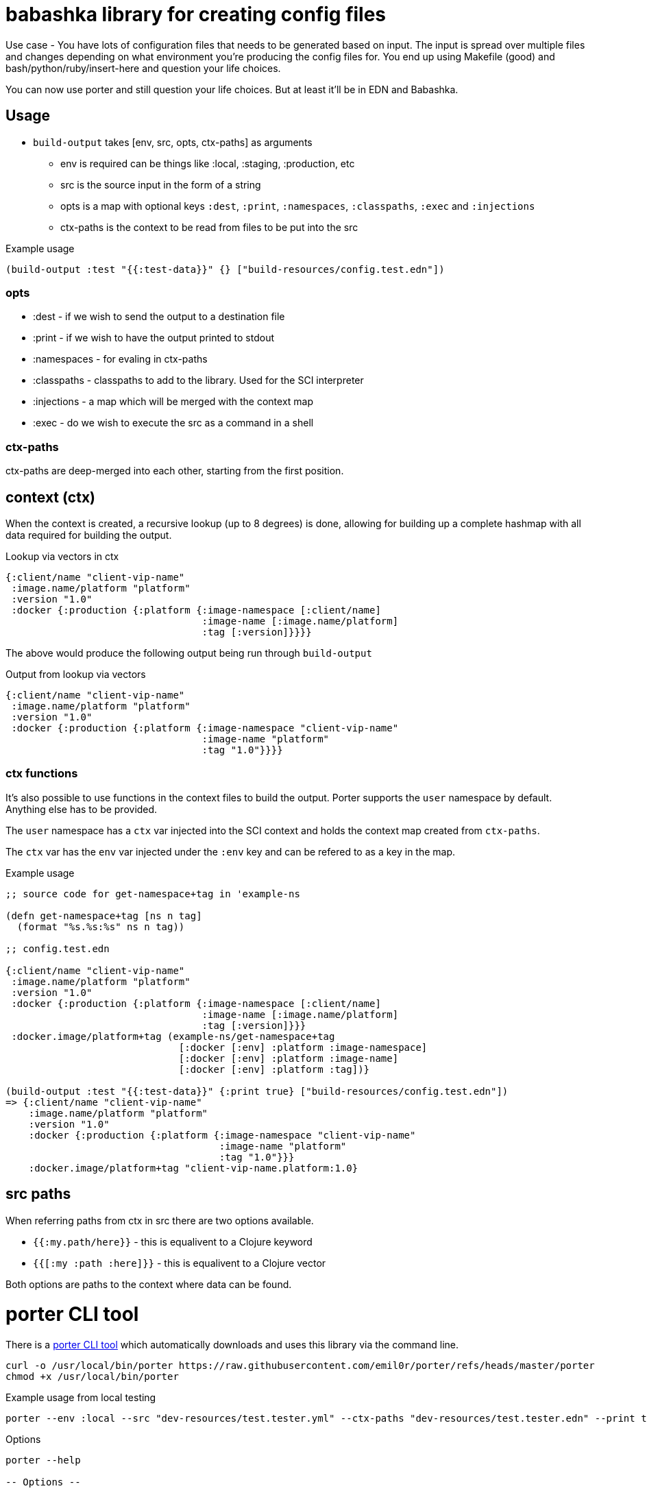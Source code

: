 = babashka library for creating config files

Use case - You have lots of configuration files that needs to be
generated based on input. The input is spread over multiple files
and changes depending on what environment you're producing the
config files for. You end up using Makefile (good) and 
bash/python/ruby/insert-here and question your life choices.

You can now use porter and still question your life choices. But at
least it'll be in EDN and Babashka.

== Usage

* `build-output` takes [env, src, opts, ctx-paths] as arguments
** env is required can be things like :local, :staging, :production,
   etc
** src is the source input in the form of a string
** opts is a map with optional keys `:dest`, `:print`, `:namespaces`,
   `:classpaths`, `:exec` and `:injections`
** ctx-paths is the context to be read from files to be put into the
   src

.Example usage
[source, clojure]
----
(build-output :test "{{:test-data}}" {} ["build-resources/config.test.edn"])
----

=== opts

* :dest - if we wish to send the output to a destination file
* :print - if we wish to have the output printed to stdout
* :namespaces - for evaling in ctx-paths
* :classpaths - classpaths to add to the library. Used for the SCI interpreter
* :injections - a map which will be merged with the context map
* :exec - do we wish to execute the src as a command in a shell

=== ctx-paths

ctx-paths are deep-merged into each other, starting from the first position.


== context (ctx)

When the context is created, a recursive lookup (up to 8 degrees) is
done, allowing for building up a complete hashmap with all data
required for building the output.

.Lookup via vectors in ctx
[source, clojure]
----
{:client/name "client-vip-name"
 :image.name/platform "platform"
 :version "1.0"
 :docker {:production {:platform {:image-namespace [:client/name]
                                  :image-name [:image.name/platform]
                                  :tag [:version]}}}}
----

The above would produce the following output being run through `build-output`

.Output from lookup via vectors
[source, clojure]
----
{:client/name "client-vip-name"
 :image.name/platform "platform"
 :version "1.0"
 :docker {:production {:platform {:image-namespace "client-vip-name"
                                  :image-name "platform"
                                  :tag "1.0"}}}}
----

=== ctx functions

It's also possible to use functions in the context files to build the
output. Porter supports the `user` namespace by default. Anything else
has to be provided.

The `user` namespace has a `ctx` var injected into the SCI context and
holds the context map created from `ctx-paths`.

The `ctx` var has the `env` var injected under the `:env` key and can
be refered to as a key in the map.

.Example usage
[source, clojure]
----
;; source code for get-namespace+tag in 'example-ns

(defn get-namespace+tag [ns n tag]
  (format "%s.%s:%s" ns n tag))

;; config.test.edn

{:client/name "client-vip-name"
 :image.name/platform "platform"
 :version "1.0"
 :docker {:production {:platform {:image-namespace [:client/name]
                                  :image-name [:image.name/platform]
                                  :tag [:version]}}}
 :docker.image/platform+tag (example-ns/get-namespace+tag
                              [:docker [:env] :platform :image-namespace]
                              [:docker [:env] :platform :image-name]
                              [:docker [:env] :platform :tag])}

(build-output :test "{{:test-data}}" {:print true} ["build-resources/config.test.edn"])
=> {:client/name "client-vip-name"
    :image.name/platform "platform"
    :version "1.0"
    :docker {:production {:platform {:image-namespace "client-vip-name"
                                     :image-name "platform"
                                     :tag "1.0"}}}
    :docker.image/platform+tag "client-vip-name.platform:1.0}
----


== src paths

When referring paths from ctx in src there are two options available.

* `{{:my.path/here}}` - this is equalivent to a Clojure keyword
* `{{[:my :path :here]}}` - this is equalivent to a Clojure vector

Both options are paths to the context where data can be found.


= porter CLI tool

There is a link:porter[porter CLI tool] which automatically downloads and uses this
library via the command line.

[source, shell]
----
curl -o /usr/local/bin/porter https://raw.githubusercontent.com/emil0r/porter/refs/heads/master/porter
chmod +x /usr/local/bin/porter
----

.Example usage from local testing
[source, shell]
----
porter --env :local --src "dev-resources/test.tester.yml" --ctx-paths "dev-resources/test.tester.edn" --print true --dest testus.yml --injections '{:version "1.0.0"}' --classpaths "." --namespaces tester
----

.Options
[source, shell]
----
porter --help

-- Options --

  --namespaces Namespaces to add
  --injections Map of injections to the context map
  --exec       Execute the src as a shell command
  --src        Which target in the build files are we targeting?
  --env        Which environment are we deploying to:
  --classpaths Classpaths to add
  --print      Print the output to stdout
  --ctx-paths  vector of strings to context edn files
  --dest       Which file to write the output to
----
